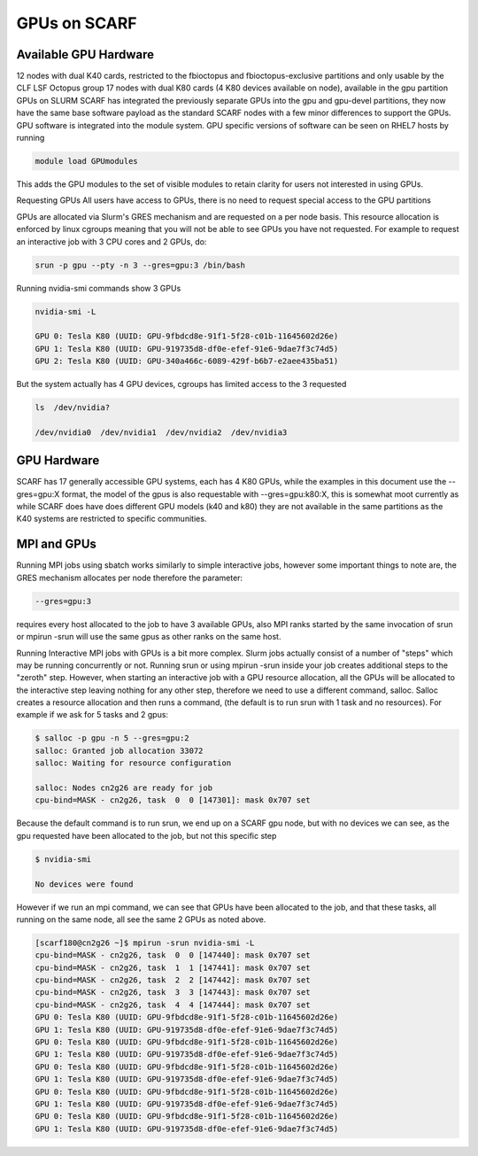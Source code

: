 #############
GPUs on SCARF
#############

**********************
Available GPU Hardware
**********************

12 nodes with dual K40 cards, restricted to the fbioctopus and fbioctopus-exclusive partitions and only usable by the CLF LSF Octopus group
17 nodes with dual K80 cards (4 K80 devices available on node), available in the gpu partition
GPUs on SLURM
SCARF has integrated the previously separate GPUs into the gpu and gpu-devel partitions, they now have the same base software payload as the standard SCARF nodes with a few minor differences to support the GPUs. GPU software is integrated into the module system. GPU specific versions of software can be seen on RHEL7 hosts by running

.. code-block:: console

  module load GPUmodules

This adds the GPU modules to the set of visible modules to retain clarity for users not interested in using GPUs.

Requesting GPUs
All users have access to GPUs, there is no need to request special access to the GPU partitions

GPUs are allocated via Slurm's GRES mechanism and are requested on a per node basis. This resource allocation is enforced by linux cgroups meaning that you will not be able to see GPUs you have not requested. For example to request an interactive job with 3 CPU cores and 2 GPUs, do:

.. code-block:: console

  srun -p gpu --pty -n 3 --gres=gpu:3 /bin/bash

Running nvidia-smi commands show 3 GPUs

.. code-block:: console

  nvidia-smi -L

  GPU 0: Tesla K80 (UUID: GPU-9fbdcd8e-91f1-5f28-c01b-11645602d26e)
  GPU 1: Tesla K80 (UUID: GPU-919735d8-df0e-efef-91e6-9dae7f3c74d5)
  GPU 2: Tesla K80 (UUID: GPU-340a466c-6089-429f-b6b7-e2aee435ba51)

But the system actually has 4 GPU devices, cgroups has limited access to the 3 requested

.. code-block:: console

  ls  /dev/nvidia?

  /dev/nvidia0  /dev/nvidia1  /dev/nvidia2  /dev/nvidia3

************
GPU Hardware
************

SCARF has 17 generally accessible GPU systems, each has 4 K80 GPUs, while the examples in this document use the --gres=gpu:X format, the model of the gpus is also requestable with --gres=gpu:k80:X, this is somewhat moot currently as while SCARF does have does different GPU models (k40 and k80) they are not available in the same partitions as the K40 systems are restricted to specific communities.

 

************
MPI and GPUs
************

Running MPI jobs using sbatch works similarly to simple interactive jobs, however some important things to note are, the GRES mechanism allocates per node therefore the parameter:

.. code-block:: console

  --gres=gpu:3

requires every host allocated to the job to have 3 available GPUs, also MPI ranks started by the same invocation of srun or mpirun -srun will use the same gpus as other ranks on the same host.

Running Interactive MPI jobs with GPUs is a bit more complex. Slurm jobs actually consist of a number of "steps" which may be running concurrently or not. Running srun or using mpirun -srun inside your job creates additional steps to the "zeroth" step. However, when starting an interactive job with a GPU resource allocation, all the GPUs will be allocated to the interactive step leaving nothing for any other step, therefore we need to use a different command, salloc. Salloc creates a resource allocation and then runs a command, (the default is to run srun with 1 task and no resources). For example if we ask for 5 tasks and 2 gpus:

.. code-block:: console

  $ salloc -p gpu -n 5 --gres=gpu:2
  salloc: Granted job allocation 33072
  salloc: Waiting for resource configuration

  salloc: Nodes cn2g26 are ready for job
  cpu-bind=MASK - cn2g26, task  0  0 [147301]: mask 0x707 set

Because the default command is to run srun, we end up on a SCARF gpu node, but with no devices we can see, as the gpu requested have been allocated to the job, but not this specific step

.. code-block:: console

  $ nvidia-smi

  No devices were found

However if we run an mpi command, we can see that GPUs have been allocated to the job, and that these tasks, all running on the same node, all see the same 2 GPUs as noted above.

.. code-block:: console

  [scarf180@cn2g26 ~]$ mpirun -srun nvidia-smi -L
  cpu-bind=MASK - cn2g26, task  0  0 [147440]: mask 0x707 set
  cpu-bind=MASK - cn2g26, task  1  1 [147441]: mask 0x707 set
  cpu-bind=MASK - cn2g26, task  2  2 [147442]: mask 0x707 set
  cpu-bind=MASK - cn2g26, task  3  3 [147443]: mask 0x707 set
  cpu-bind=MASK - cn2g26, task  4  4 [147444]: mask 0x707 set
  GPU 0: Tesla K80 (UUID: GPU-9fbdcd8e-91f1-5f28-c01b-11645602d26e)
  GPU 1: Tesla K80 (UUID: GPU-919735d8-df0e-efef-91e6-9dae7f3c74d5)
  GPU 0: Tesla K80 (UUID: GPU-9fbdcd8e-91f1-5f28-c01b-11645602d26e)
  GPU 1: Tesla K80 (UUID: GPU-919735d8-df0e-efef-91e6-9dae7f3c74d5)
  GPU 0: Tesla K80 (UUID: GPU-9fbdcd8e-91f1-5f28-c01b-11645602d26e)
  GPU 1: Tesla K80 (UUID: GPU-919735d8-df0e-efef-91e6-9dae7f3c74d5)
  GPU 0: Tesla K80 (UUID: GPU-9fbdcd8e-91f1-5f28-c01b-11645602d26e)
  GPU 1: Tesla K80 (UUID: GPU-919735d8-df0e-efef-91e6-9dae7f3c74d5)
  GPU 0: Tesla K80 (UUID: GPU-9fbdcd8e-91f1-5f28-c01b-11645602d26e)
  GPU 1: Tesla K80 (UUID: GPU-919735d8-df0e-efef-91e6-9dae7f3c74d5)

